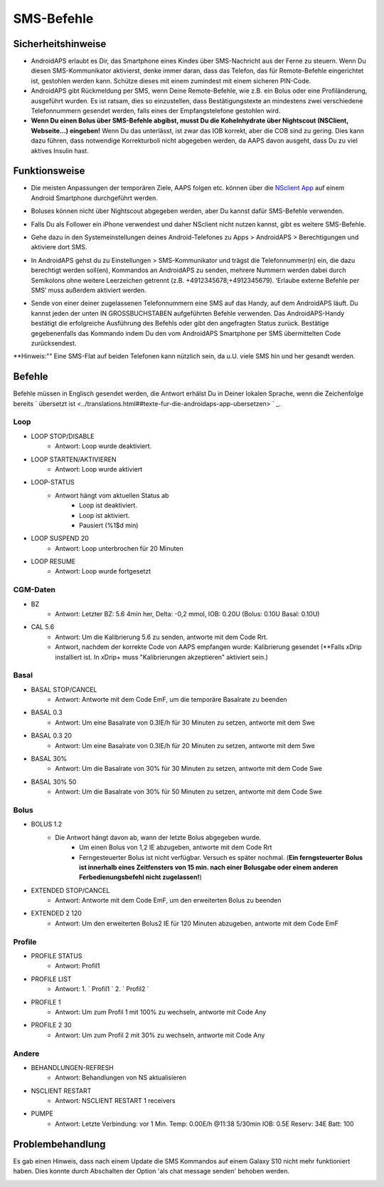 SMS-Befehle
*****
Sicherheitshinweise
======
* AndroidAPS erlaubt es Dir, das Smartphone eines Kindes über SMS-Nachricht aus der Ferne zu steuern. Wenn Du diesen SMS-Kommunikator aktivierst, denke immer daran, dass das Telefon, das für Remote-Befehle eingerichtet ist, gestohlen werden kann. Schütze dieses mit einem zumindest mit einem sicheren PIN-Code.
* AndroidAPS gibt Rückmeldung per SMS, wenn Deine Remote-Befehle, wie z.B. ein Bolus oder eine Profiländerung, ausgeführt wurden. Es ist ratsam, dies so einzustellen, dass Bestätigungstexte an mindestens zwei verschiedene Telefonnummern gesendet werden, falls eines der Empfangstelefone gestohlen wird.
* **Wenn Du einen Bolus über  SMS-Befehle abgibst, musst Du die Kohelnhydrate über Nightscout (NSClient, Webseite...) eingeben!** Wenn Du das unterlässt, ist zwar das IOB korrekt, aber die COB sind zu gering. Dies kann dazu führen, dass notwendige Korrekturboli nicht abgegeben werden, da AAPS davon ausgeht, dass Du zu viel aktives Insulin hast.

Funktionsweise
=====
* Die meisten Anpassungen der temporären Ziele, AAPS folgen etc. können über die `NSclient App <../Children/Children.html>`_ auf einem Android Smartphone durchgeführt werden.
* Boluses können nicht über Nightscout abgegeben werden, aber Du kannst dafür SMS-Befehle verwenden.
* Falls Du als Follower ein iPhone verwendest und daher NSclient nicht nutzen kannst, gibt es weitere SMS-Befehle.

* Gehe dazu in den Systemeinstellungen deines Android-Telefones zu Apps > AndroidAPS > Berechtigungen und aktiviere dort SMS.
* In AndroidAPS gehst du zu Einstellungen > SMS-Kommunikator und trägst die Telefonnummer(n) ein, die dazu berechtigt werden soll(en), Kommandos an AndroidAPS zu senden, mehrere Nummern werden dabei durch Semikolons ohne weitere Leerzeichen getrennt (z.B.  +4912345678;+4912345679). ‘Erlaube externe Befehle per SMS’ muss außerdem aktiviert werden.

  .. image:: ../images/SMSCommandsSetup.png
    SMS-Befehle einrichten

* Sende von einer deiner zugelassenen Telefonnummern eine SMS auf das Handy, auf dem AndroidAPS läuft. Du kannst jeden der unten IN GROSSBUCHSTABEN aufgeführten Befehle verwenden. Das AndroidAPS-Handy bestätigt die erfolgreiche Ausführung des Befehls oder gibt den angefragten Status zurück. Bestätige gegebenenfalls das Kommando indem Du den vom AndroidAPS Smartphone per SMS übermittelten Code zurücksendest.

**Hinweis:"" Eine SMS-Flat auf beiden Telefonen kann nützlich sein, da u.U. viele SMS hin und her gesandt werden.

Befehle
=====

Befehle müssen in Englisch gesendet werden, die Antwort erhälst Du in Deiner lokalen Sprache, wenn die Zeichenfolge bereits ` übersetzt ist <../translations.html##texte-fur-die-androidaps-app-ubersetzen> ` _.

.. image:: ../images/SMSCommands.png
  :alt: Beispiele für SMS-Befehle

Loop
-----
* LOOP STOP/DISABLE
   * Antwort: Loop wurde deaktiviert.
* LOOP STARTEN/AKTIVIEREN
   * Antwort: Loop wurde aktiviert
* LOOP-STATUS
   * Antwort hängt vom aktuellen Status ab
      * Loop ist deaktiviert.
      * Loop ist aktiviert.
      * Pausiert (%1$d min)
* LOOP SUSPEND 20
   * Antwort: Loop unterbrochen für 20 Minuten
* LOOP RESUME
   * Antwort: Loop wurde fortgesetzt

CGM-Daten
-----
* BZ
   * Antwort: Letzter BZ: 5.6 4min her, Delta: -0,2 mmol, IOB: 0.20U (Bolus: 0.10U Basal: 0.10U)
* CAL 5.6
   * Antwort: Um die Kalibrierung 5.6 zu senden, antworte mit dem Code Rrt.
   * Antwort, nachdem der korrekte Code von AAPS empfangen wurde: Kalibrierung gesendet (**Falls xDrip installiert ist. In xDrip+ muss "Kalibrierungen akzeptieren" aktiviert sein.)

Basal
-----
* BASAL STOP/CANCEL
   * Antwort: Antworte mit dem Code EmF, um die temporäre Basalrate zu beenden
* BASAL 0.3
   * Antwort: Um eine Basalrate von 0.3IE/h für 30 Minuten zu setzen, antworte mit dem Swe
* BASAL 0.3 20
   * Antwort: Um eine Basalrate von 0.3IE/h für 20 Minuten zu setzen, antworte mit dem Swe
* BASAL 30%
   * Antwort: Um die Basalrate von 30% für 30 Minuten zu setzen, antworte mit dem Code Swe
* BASAL 30% 50
   * Antwort: Um die Basalrate von 30% für 50 Minuten zu setzen, antworte mit dem Code Swe

Bolus
-----
* BOLUS 1.2
   * Die Antwort hängt davon ab, wann der letzte Bolus abgegeben wurde.
      * Um einen Bolus von 1,2 IE abzugeben, antworte mit dem Code Rrt
      * Ferngesteuerter Bolus ist nicht verfügbar. Versuch es später nochmal. (**Ein ferngsteuerter Bolus ist innerhalb eines Zeitfensters von 15 min. nach einer Bolusgabe oder einem anderen Ferbedienungsbefehl nicht zugelassen!**)
* EXTENDED STOP/CANCEL
   * Antwort: Antworte mit dem Code EmF, um den erweiterten Bolus zu beenden
* EXTENDED 2 120
   * Antwort: Um den erweiterten Bolus2 IE für 120 Minuten abzugeben, antworte mit dem Code EmF

Profile
-----
* PROFILE STATUS
   * Antwort: Profil1
* PROFILE LIST
   * Antwort: 1. ` Profil1 ` 2. ` Profil2 `
* PROFILE 1
   * Antwort: Um zum Profil 1 mit 100% zu wechseln, antworte mit Code Any
* PROFILE 2 30
   * Antwort: Um zum Profil 2 mit 30% zu wechseln, antworte mit Code Any

Andere
-----
* BEHANDLUNGEN-REFRESH
   * Antwort: Behandlungen von NS aktualisieren
* NSCLIENT RESTART
   * Antwort: NSCLIENT RESTART 1 receivers
* PUMPE
   * Antwort: Letzte Verbindung: vor 1 Min. Temp: 0.00E/h @11:38 5/30min IOB: 0.5E Reserv: 34E Batt: 100

Problembehandlung
=====
Es gab einen Hinweis, dass nach einem Update die SMS Kommandos auf einem Galaxy S10 nicht mehr funktioniert haben. Dies konnte durch Abschalten der Option 'als chat message senden' behoben werden.

.. image:: ../images/SMSdisableChat.png
  :alt: SMS als Chatnachricht deaktivieren
